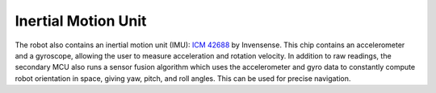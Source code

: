 Inertial Motion Unit
====================

The robot also contains an inertial motion unit (IMU):
`ICM 42688 <https://invensense.tdk.com/products/motion-tracking/6-axis/icm-42688-p/>`__ by
Invensense. This chip contains an accelerometer and a gyroscope,
allowing the user to measure acceleration and rotation velocity. In addition
to  raw readings, the secondary MCU also runs a sensor fusion algorithm which
uses the accelerometer and gyro data to constantly compute robot orientation
in space, giving yaw, pitch, and roll angles. This can be used for precise
navigation.   
